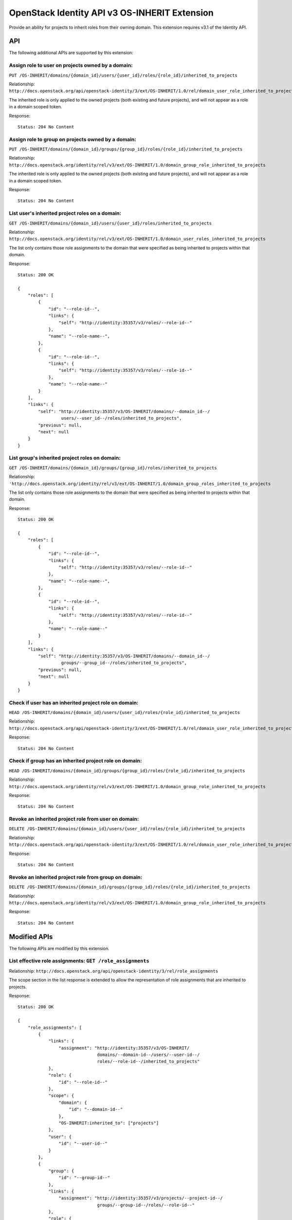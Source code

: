OpenStack Identity API v3 OS-INHERIT Extension
==============================================

Provide an ability for projects to inherit roles from their owning
domain. This extension requires v3.1 of the Identity API.

API
---

The following additional APIs are supported by this extension:

Assign role to user on projects owned by a domain:
^^^^^^^^^^^^^^^^^^^^^^^^^^^^^^^^^^^^^^^^^^^^^^^^^^

``PUT /OS-INHERIT/domains/{domain_id}/users/{user_id}/roles/{role_id}/inherited_to_projects``

Relationship:
``http://docs.openstack.org/api/openstack-identity/3/ext/OS-INHERIT/1.0/rel/domain_user_role_inherited_to_projects``

The inherited role is only applied to the owned projects (both existing
and future projects), and will not appear as a role in a domain scoped
token.

Response:

::

    Status: 204 No Content

Assign role to group on projects owned by a domain:
^^^^^^^^^^^^^^^^^^^^^^^^^^^^^^^^^^^^^^^^^^^^^^^^^^^

``PUT /OS-INHERIT/domains/{domain_id}/groups/{group_id}/roles/{role_id}/inherited_to_projects``

Relationship:
``http://docs.openstack.org/identity/rel/v3/ext/OS-INHERIT/1.0/domain_group_role_inherited_to_projects``

The inherited role is only applied to the owned projects (both existing
and future projects), and will not appear as a role in a domain scoped
token.

Response:

::

    Status: 204 No Content

List user's inherited project roles on a domain:
^^^^^^^^^^^^^^^^^^^^^^^^^^^^^^^^^^^^^^^^^^^^^^^^

``GET /OS-INHERIT/domains/{domain_id}/users/{user_id}/roles/inherited_to_projects``

Relationship:
``http://docs.openstack.org/identity/rel/v3/ext/OS-INHERIT/1.0/domain_user_roles_inherited_to_projects``

The list only contains those role assignments to the domain that were
specified as being inherited to projects within that domain.

Response:

::

    Status: 200 OK

    {
        "roles": [
            {
                "id": "--role-id--",
                "links": {
                    "self": "http://identity:35357/v3/roles/--role-id--"
                },
                "name": "--role-name--",
            },
            {
                "id": "--role-id--",
                "links": {
                    "self": "http://identity:35357/v3/roles/--role-id--"
                },
                "name": "--role-name--"
            }
        ],
        "links": {
            "self": "http://identity:35357/v3/OS-INHERIT/domains/--domain_id--/
                     users/--user_id--/roles/inherited_to_projects",
            "previous": null,
            "next": null
        }
    }

List group's inherited project roles on domain:
^^^^^^^^^^^^^^^^^^^^^^^^^^^^^^^^^^^^^^^^^^^^^^^

``GET /OS-INHERIT/domains/{domain_id}/groups/{group_id}/roles/inherited_to_projects``

Relationship:
``'http://docs.openstack.org/identity/rel/v3/ext/OS-INHERIT/1.0/domain_group_roles_inherited_to_projects``

The list only contains those role assignments to the domain that were
specified as being inherited to projects within that domain.

Response:

::

    Status: 200 OK

    {
        "roles": [
            {
                "id": "--role-id--",
                "links": {
                    "self": "http://identity:35357/v3/roles/--role-id--"
                },
                "name": "--role-name--",
            },
            {
                "id": "--role-id--",
                "links": {
                    "self": "http://identity:35357/v3/roles/--role-id--"
                },
                "name": "--role-name--"
            }
        ],
        "links": {
            "self": "http://identity:35357/v3/OS-INHERIT/domains/--domain_id--/
                     groups/--group_id--/roles/inherited_to_projects",
            "previous": null,
            "next": null
        }
    }

Check if user has an inherited project role on domain:
^^^^^^^^^^^^^^^^^^^^^^^^^^^^^^^^^^^^^^^^^^^^^^^^^^^^^^

``HEAD /OS-INHERIT/domains/{domain_id}/users/{user_id}/roles/{role_id}/inherited_to_projects``

Relationship:
``http://docs.openstack.org/api/openstack-identity/3/ext/OS-INHERIT/1.0/rel/domain_user_role_inherited_to_projects``

Response:

::

    Status: 204 No Content

Check if group has an inherited project role on domain:
^^^^^^^^^^^^^^^^^^^^^^^^^^^^^^^^^^^^^^^^^^^^^^^^^^^^^^^

``HEAD /OS-INHERIT/domains/{domain_id}/groups/{group_id}/roles/{role_id}/inherited_to_projects``

Relationship:
``http://docs.openstack.org/identity/rel/v3/ext/OS-INHERIT/1.0/domain_group_role_inherited_to_projects``

Response:

::

    Status: 204 No Content

Revoke an inherited project role from user on domain:
^^^^^^^^^^^^^^^^^^^^^^^^^^^^^^^^^^^^^^^^^^^^^^^^^^^^^

``DELETE /OS-INHERIT/domains/{domain_id}/users/{user_id}/roles/{role_id}/inherited_to_projects``

Relationship:
``http://docs.openstack.org/api/openstack-identity/3/ext/OS-INHERIT/1.0/rel/domain_user_role_inherited_to_projects``

Response:

::

    Status: 204 No Content

Revoke an inherited project role from group on domain:
^^^^^^^^^^^^^^^^^^^^^^^^^^^^^^^^^^^^^^^^^^^^^^^^^^^^^^

``DELETE /OS-INHERIT/domains/{domain_id}/groups/{group_id}/roles/{role_id}/inherited_to_projects``

Relationship:
``http://docs.openstack.org/identity/rel/v3/ext/OS-INHERIT/1.0/domain_group_role_inherited_to_projects``

Response:

::

    Status: 204 No Content

Modified APIs
-------------

The following APIs are modified by this extension.

List effective role assignments: ``GET /role_assignments``
^^^^^^^^^^^^^^^^^^^^^^^^^^^^^^^^^^^^^^^^^^^^^^^^^^^^^^^^^^

Relationship:
``http://docs.openstack.org/api/openstack-identity/3/rel/role_assignments``

The scope section in the list response is extended to allow the
representation of role assignments that are inherited to projects.

Response:

::

    Status: 200 OK

    {
        "role_assignments": [
            {
                "links": {
                    "assignment": "http://identity:35357/v3/OS-INHERIT/
                                   domains/--domain-id--/users/--user-id--/
                                   roles/--role-id--/inherited_to_projects"
                },
                "role": {
                    "id": "--role-id--"
                },
                "scope": {
                    "domain": {
                        "id": "--domain-id--"
                    },
                    "OS-INHERIT:inherited_to": ["projects"]
                },
                "user": {
                    "id": "--user-id--"
                }
            },
            {
                "group": {
                    "id": "--group-id--"
                },
                "links": {
                    "assignment": "http://identity:35357/v3/projects/--project-id--/
                                   groups/--group-id--/roles/--role-id--"
                },
                "role": {
                    "id": "--role-id--"
                },
                "scope": {
                    "project": {
                        "id": "--project-id--"
                    }
                }
            }
        ],
        "links": {
            "self": "http://identity:35357/v3/role_assignments",
            "previous": null,
            "next": null
        }
    }

An additional query filter ``scope.OS-INHERIT:inherited_to`` is
supported to allow for filtering based on role assignments that are
inherited. The only value of ``scope.OS-INHERIT:inherited_to`` that is
currently supported is ``projects``, indicating that this role is
inherited to all projects of the owning domain.

If the query\_string ``effective`` is specified then the list of
effective assignments at the user, project and domain level allows for
the effects of both group membership as well as inheritance from the
parent domain (for role assignments that were made using OS-INHERIT
assignment APIs). Since, like group membership, the effects of
inheritance have already been allowed for, the role assignment entities
themselves that specify the inheritance will not be returned in the
collection.

An example response for an API call with the query\_string ``effective``
specified is given below:

Response:

::

    Status: 200 OK

    {
        "role_assignments": [
            {
                "links": {
                    "assignment": "http://identity:35357/v3/OS-INHERIT/
                                   domains/--domain-id--/users/--user-id--/
                                   roles/--role-id--/inherited_to_projects"
                },
                "role": {
                    "id": "--role-id--"
                },
                "scope": {
                    "project": {
                        "id": "--project-id--"
                    }
                },
                "user": {
                    "id": "--user-id--"
                }
            },
            {
                "links": {
                    "assignment": "http://identity:35357/v3/projects/--project-id--/
                                   groups/--group-id--/roles/--role-id--",
                    "membership": "http://identity:35357/v3/groups/--group-id--/
                                   users/--user-id--"
                },
                "role": {
                    "id": "--role-id--"
                },
                "scope": {
                    "project": {
                        "id": "--project-id--"
                    }
                },
                "user": {
                    "id": "--user-id--"
                }
            }
        ],
        "links": {
            "self": "http://identity:35357/v3/role_assignments?effective",
            "previous": null,
            "next": null
        }
    }

